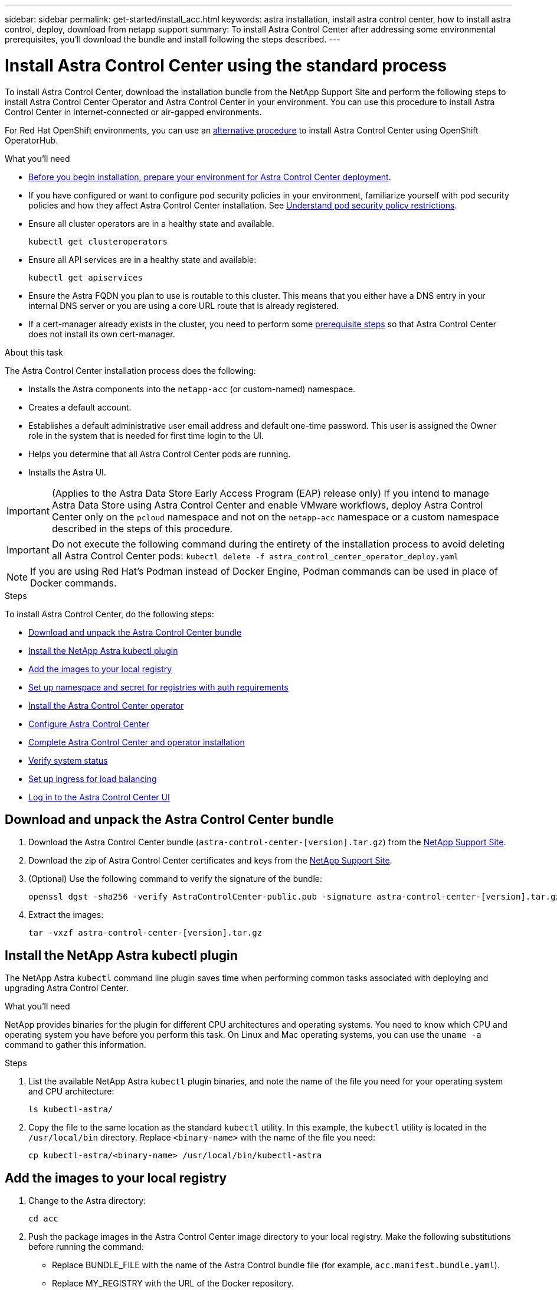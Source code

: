 ---
sidebar: sidebar
permalink: get-started/install_acc.html
keywords: astra installation, install astra control center, how to install astra control, deploy, download from netapp support
summary: To install Astra Control Center after addressing some environmental prerequisites, you'll download the bundle and install following the steps described.
---

= Install Astra Control Center using the standard process
:hardbreaks:
:icons: font
:imagesdir: ../media/get-started/

To install Astra Control Center, download the installation bundle from the NetApp Support Site and perform the following steps to install Astra Control Center Operator and Astra Control Center in your environment. You can use this procedure to install Astra Control Center in internet-connected or air-gapped environments.

For Red Hat OpenShift environments, you can use an link:../get-started/acc_operatorhub_install.html[alternative procedure] to install Astra Control Center using OpenShift OperatorHub.

.What you'll need
* link:requirements.html[Before you begin installation, prepare your environment for Astra Control Center deployment].
* If you have configured or want to configure pod security policies in your environment, familiarize yourself with pod security policies and how they affect Astra Control Center installation. See link:understand-psp-restrictions.html[Understand pod security policy restrictions].
* Ensure all cluster operators are in a healthy state and available.
+
----
kubectl get clusteroperators
----

* Ensure all API services are in a healthy state and available:
+
----
kubectl get apiservices
----

* Ensure the Astra FQDN you plan to use is routable to this cluster. This means that you either have a DNS entry in your internal DNS server or you are using a core URL route that is already registered.
* If a cert-manager already exists in the cluster, you need to perform some link:../get-started/cert-manager-prereqs.html[prerequisite steps] so that Astra Control Center does not install its own cert-manager.

.About this task
The Astra Control Center installation process does the following:

* Installs the Astra components into the `netapp-acc` (or custom-named) namespace.
* Creates a default account.
* Establishes a default administrative user email address and default one-time password. This user is assigned the Owner role in the system that is needed for first time login to the UI.
* Helps you determine that all Astra Control Center pods are running.
* Installs the Astra UI.
//VMware ADS EAP review

IMPORTANT: (Applies to the Astra Data Store Early Access Program (EAP) release only) If you intend to manage Astra Data Store using Astra Control Center and enable VMware workflows, deploy Astra Control Center only on the `pcloud` namespace and not on the `netapp-acc` namespace or a custom namespace described in the steps of this procedure.

IMPORTANT: Do not execute the following command during the entirety of the installation process to avoid deleting all Astra Control Center pods: `kubectl delete -f astra_control_center_operator_deploy.yaml`

NOTE: If you are using Red Hat’s Podman instead of Docker Engine, Podman commands can be used in place of Docker commands.

.Steps

To install Astra Control Center, do the following steps:

* <<Download and unpack the Astra Control Center bundle>>
* <<Install the NetApp Astra kubectl plugin>>
* <<Add the images to your local registry>>
* <<Set up namespace and secret for registries with auth requirements>>
* <<Install the Astra Control Center operator>>
* <<Configure Astra Control Center>>
* <<Complete Astra Control Center and operator installation>>
* <<Verify system status>>
* <<Set up ingress for load balancing>>
* <<Log in to the Astra Control Center UI>>

== Download and unpack the Astra Control Center bundle

. Download the Astra Control Center bundle (`astra-control-center-[version].tar.gz`) from the https://mysupport.netapp.com/site/products/all/details/astra-control-center/downloads-tab[NetApp Support Site^].
. Download the zip of Astra Control Center certificates and keys from the https://mysupport.netapp.com/site/products/all/details/astra-control-center/downloads-tab[NetApp Support Site^].
. (Optional) Use the following command to verify the signature of the bundle:
+
----
openssl dgst -sha256 -verify AstraControlCenter-public.pub -signature astra-control-center-[version].tar.gz.sig astra-control-center-[version].tar.gz
----
. Extract the images:
+
----
tar -vxzf astra-control-center-[version].tar.gz
----

== Install the NetApp Astra kubectl plugin

The NetApp Astra `kubectl` command line plugin saves time when performing common tasks associated with deploying and upgrading Astra Control Center.

.What you'll need

NetApp provides binaries for the plugin for different CPU architectures and operating systems. You need to know which CPU and operating system you have before you perform this task. On Linux and Mac operating systems, you can use the `uname -a` command to gather this information.

.Steps

. List the available NetApp Astra `kubectl` plugin binaries, and note the name of the file you need for your operating system and CPU architecture:
+
----
ls kubectl-astra/
----
. Copy the file to the same location as the standard `kubectl` utility. In this example, the `kubectl` utility is located in the `/usr/local/bin` directory. Replace `<binary-name>` with the name of the file you need:
+
----
cp kubectl-astra/<binary-name> /usr/local/bin/kubectl-astra
----

== Add the images to your local registry

. Change to the Astra directory:
+
----
cd acc
----

. [[substep_image_local_registry_push]]Push the package images in the Astra Control Center image directory to your local registry. Make the following substitutions before running the command:
+

* Replace BUNDLE_FILE with the name of the Astra Control bundle file (for example, `acc.manifest.bundle.yaml`).
* Replace MY_REGISTRY with the URL of the Docker repository.
* Replace MY_REGISTRY_USER and MY_REGISTRY_PASSWORD with the credentials for the repository.
+
----
kubectl astra packages push-images -m BUNDLE_FILE -r MY_REGISTRY -u MY_REGISTRY_USER -p MY_REGISTRY_PASSWORD
----

== Set up namespace and secret for registries with auth requirements

.  If you use a registry that requires authentication, you need to do the following:
.. Create the `netapp-acc-operator` namespace:
+
----
kubectl create ns netapp-acc-operator
----
+
Response:
+
----
namespace/netapp-acc-operator created
----

.. Create a secret for the `netapp-acc-operator` namespace. Add Docker information and run the following command:
+
----
kubectl create secret docker-registry astra-registry-cred -n netapp-acc-operator --docker-server=[your_registry_path] --docker-username=[username] --docker-password=[token]
----
+
Sample response:
+
----
secret/astra-registry-cred created
----

.. Create the `netapp-acc` (or custom named) namespace.
+
----
kubectl create ns [netapp-acc or custom namespace]
----
+
Sample response:
+
----
namespace/netapp-acc created
----

.. Create a secret for the `netapp-acc` (or custom named) namespace. Add Docker information and run the following command:
+
----
kubectl create secret docker-registry astra-registry-cred -n [netapp-acc or custom namespace] --docker-server=[your_registry_path] --docker-username=[username] --docker-password=[token]
----
+
Response
+
----
secret/astra-registry-cred created
----

.. [[substep_kubeconfig_secret]](Optional) If you want the cluster to be automatically managed by Astra Control Center after installation, make sure that you provide the kubeconfig as a secret within the Astra Control Center namespace you intend to deploy into using this command:
+
----
kubectl create secret generic [acc-kubeconfig-cred or custom secret name] --from-file=<path-to-your-kubeconfig> -n [netapp-acc or custom namespace]
----

== Install the Astra Control Center operator

. Edit the Astra Control Center operator deployment YAML (`astra_control_center_operator_deploy.yaml`) to refer to your local registry and secret.
+
----
vim astra_control_center_operator_deploy.yaml
----
+
NOTE: An annotated sample YAML follows these steps.

.. If you use a registry that requires authentication, replace the default line of `imagePullSecrets: []` with the following:
+
----
imagePullSecrets:
- name: <name_of_secret_with_creds_to_local_registry>
----

.. Change `[your_registry_path]` for the `kube-rbac-proxy` image to the registry path where you pushed the images in a <<substep_image_local_registry_push,previous step>>.
.. Change `[your_registry_path]` for the `acc-operator-controller-manager` image to the registry path where you pushed the images in a <<substep_image_local_registry_push,previous step>>.
.. (For installations using Astra Data Store preview) See this known issue regarding https://docs.netapp.com/us-en/astra-data-store-2112/release-notes/known-issues.html#mongodb-deployment-with-default-liveness-probe-value-fails-with-pods-in-crash-loop[storage class provisioners and additional changes you will need to make to the YAML^].
+
[subs=+quotes]
----
apiVersion: apps/v1
kind: Deployment
metadata:
  labels:
    control-plane: controller-manager
  name: acc-operator-controller-manager
  namespace: netapp-acc-operator
spec:
  replicas: 1
  selector:
    matchLabels:
      control-plane: controller-manager
  template:
    metadata:
      labels:
        control-plane: controller-manager
    spec:
      containers:
      - args:
        - --secure-listen-address=0.0.0.0:8443
        - --upstream=http://127.0.0.1:8080/
        - --logtostderr=true
        - --v=10
        *image: [your_registry_path]/kube-rbac-proxy:v4.8.0*
        name: kube-rbac-proxy
        ports:
        - containerPort: 8443
          name: https
      - args:
        - --health-probe-bind-address=:8081
        - --metrics-bind-address=127.0.0.1:8080
        - --leader-elect
        command:
        - /manager
        env:
        - name: ACCOP_LOG_LEVEL
          value: "2"
        *image: [your_registry_path]/acc-operator:[version x.y.z]*
        imagePullPolicy: IfNotPresent
      *imagePullSecrets: []*
----

. Install the Astra Control Center operator:
+
----
kubectl apply -f astra_control_center_operator_deploy.yaml
----
+
Sample response:
+
----
namespace/netapp-acc-operator created
customresourcedefinition.apiextensions.k8s.io/astracontrolcenters.astra.netapp.io created
role.rbac.authorization.k8s.io/acc-operator-leader-election-role created
clusterrole.rbac.authorization.k8s.io/acc-operator-manager-role created
clusterrole.rbac.authorization.k8s.io/acc-operator-metrics-reader created
clusterrole.rbac.authorization.k8s.io/acc-operator-proxy-role created
rolebinding.rbac.authorization.k8s.io/acc-operator-leader-election-rolebinding created
clusterrolebinding.rbac.authorization.k8s.io/acc-operator-manager-rolebinding created
clusterrolebinding.rbac.authorization.k8s.io/acc-operator-proxy-rolebinding created
configmap/acc-operator-manager-config created
service/acc-operator-controller-manager-metrics-service created
deployment.apps/acc-operator-controller-manager created
----

== Configure Astra Control Center

. Edit the Astra Control Center custom resource (CR) file (`astra_control_center_min.yaml`) to make account, autoSupport, registry, and other necessary configurations:
+
NOTE: `astra_control_center_min.yaml` is the default CR and is suitable for most installations. Familiarize yourself with all link:../get-started/acc_cluster_cr_options.html[CR options and their potential values] to ensure you deploy Astra Control Center correctly for your environment. If additional customizations are required for your environment, you can use `astra_control_center.yaml` as an alternative CR.

+
----
vim astra_control_center_min.yaml
----
+
IMPORTANT: If you are using a registry that does not require authorization, you must delete the  `secret` line within `imageRegistry` or the installation will fail.

.. Change `[your_registry_path]` to the registry path where you pushed the images in the previous step.
.. Change the `accountName` string to the name you want to associate with the account.
.. Change the `astraAddress` string to the FQDN you want to use in your browser to access Astra. Do not use `http://` or `https://` in the address. Copy this FQDN for use in a <<Log in to the Astra Control Center UI,later step>>.
.. Change the `email` string to the default initial administrator address. Copy this email address for use in a <<Log in to the Astra Control Center UI,later step>>.
.. Change `enrolled` for AutoSupport to `false` for sites without internet connectivity or retain `true` for connected sites.
.. If you use an external cert-manager, add the following lines to `spec`:
+
----
spec:
  crds:
    externalCertManager: true
----

.. (Optional) Add a first name `firstName` and last name `lastName` of the user associated with the account. You can perform this step now or later within the UI.
.. (Optional) Change the `storageClass` value to another Trident storageClass resource if required by your installation.
.. (Optional) If you want the cluster to be automatically managed by Astra Control Center after installation and you have already <<substep_kubeconfig_secret,created the secret containing the kubeconfig for this cluster>>, provide the name of the secret by adding a new field to this YAML file called `astraKubeConfigSecret: "acc-kubeconfig-cred or custom secret name"`

.. Complete one of the following steps:
+
* *Other ingress controller (ingressType:Generic)*: This is the default action with Astra Control Center. After Astra Control Center is deployed, you will need to configure the ingress controller to expose Astra Control Center with a URL.
+
The default Astra Control Center installation sets up its gateway (`service/traefik`) to be of the type `ClusterIP`. This default installation requires you to additionally set up a Kubernetes IngressController/Ingress to route traffic to it. If you want to use an ingress, see link:../get-started/install_acc.html#set-up-ingress-for-load-balancing[Set up ingress for load balancing].

* *Service load balancer (ingressType:AccTraefik)*: If you don't want to install an IngressController or create an Ingress resource, set `ingressType` to `AccTraefik`.
+
This deploys the Astra Control Center `traefik` gateway as a Kubernetes LoadBalancer type service.
+
Astra Control Center uses a service of the type "LoadBalancer" (`svc/traefik` in the Astra Control Center namespace), and requires that it be assigned an accessible external IP address. If load balancers are permitted in your environment and you don’t already have one configured, you can use MetalLB or another external service load balancer to assign an external IP address to the service. In the internal DNS server configuration, you should point the chosen DNS name for Astra Control Center to the load-balanced IP address.
+
NOTE: For details about the service type of "LoadBalancer" and ingress, see link:../get-started/requirements.html[Requirements].

+
[subs=+quotes]
----
apiVersion: astra.netapp.io/v1
kind: AstraControlCenter
metadata:
  name: astra
spec:
  *accountName: "Example"*
  astraVersion: "ASTRA_VERSION"
  *astraAddress: "astra.example.com"*
  *astraKubeConfigSecret: "acc-kubeconfig-cred or custom secret name"*
  *ingressType: "Generic"*
  autoSupport:
    *enrolled: true*
  *email: "[admin@example.com]"*
  *firstName: "SRE"*
  *lastName: "Admin"*
  imageRegistry:
    *name: "[your_registry_path]"*
    *secret: "astra-registry-cred"*
  *storageClass: "ontap-gold"*
----



== Complete Astra Control Center and operator installation

. If you didn't already do so in a previous step, create the `netapp-acc` (or custom) namespace:
+
----
kubectl create ns [netapp-acc or custom namespace]
----
+
Sample response:
+
----
namespace/netapp-acc created
----

. Install Astra Control Center in the `netapp-acc` (or your custom) namespace:
+
----
kubectl apply -f astra_control_center_min.yaml -n [netapp-acc or custom namespace]
----
+
Sample response:
+
----
astracontrolcenter.astra.netapp.io/astra created
----

== Verify system status

NOTE: If you prefer to use OpenShift, you can use comparable oc commands for verification steps.

. Verify that all system components installed successfully.
+
----
kubectl get pods -n [netapp-acc or custom namespace]
----
+
Each pod should have a status of `Running`. It may take several minutes before the system pods are deployed.
+
.Sample response
[%collapsible]
====
[subs=+quotes]
----
NAME                                        READY   STATUS    RESTARTS   AGE
acc-helm-repo-5f75c5f564-bzqmt               1/1     Running   0          11m
activity-6b8f7cccb9-mlrn4                    1/1     Running   0          9m2s
api-token-authentication-6hznt               1/1     Running   0          8m50s
api-token-authentication-qpfgb               1/1     Running   0          8m50s
api-token-authentication-sqnb7               1/1     Running   0          8m50s
asup-5578bbdd57-dxkbp                        1/1     Running   0          9m3s
authentication-56bff4f95d-mspmq              1/1     Running   0          7m31s
bucketservice-6f7968b95d-9rrrl               1/1     Running   0          8m36s
cert-manager-5f6cf4bc4b-82khn                1/1     Running   0          6m19s
cert-manager-cainjector-76cf976458-sdrbc     1/1     Running   0          6m19s
cert-manager-webhook-5b7896bfd8-2n45j        1/1     Running   0          6m19s
certificates-1a599d9f76-ab6sk                2/2     Running   0          8m35s
certificates-1a599d9f76-ab8fj                2/2     Running   0          8m52s
certificates-expiry-check-12331210--1-fc26j  1/1     Running   0          8m19s
cloud-extension-749d9f684c-8bdhq             1/1     Running   0          9m6s
cloud-insights-service-7d58687d9-h5tzw       1/1     Running   2          8m56s
composite-compute-968c79cb5-nv7l4            1/1     Running   0          9m11s
composite-volume-7687569985-jg9gg            1/1     Running   0          8m33s
credentials-5c9b75f4d6-nx9cz                 1/1     Running   0          8m42s
entitlement-6c96fd8b78-zt7f8                 1/1     Running   0          8m28s
features-5f7bfc9f68-gsjnl                    1/1     Running   0          8m57s
fluent-bit-ds-h88p7                          1/1     Running   0          7m22s
fluent-bit-ds-krhnj                          1/1     Running   0          7m23s
fluent-bit-ds-l5bjj                          1/1     Running   0          7m22s
fluent-bit-ds-lrclb                          1/1     Running   0          7m23s
fluent-bit-ds-s5t4n                          1/1     Running   0          7m23s
fluent-bit-ds-zpr6v                          1/1     Running   0          7m22s
graphql-server-5f5976f4bd-vbb4z              1/1     Running   0          7m13s
identity-56f78b8f9f-8h9p9                    1/1     Running   0          8m29s
influxdb2-0                                  1/1     Running   0          11m
keycloak-operator-5d47896894-74gq5           1/1     Running   0          8m23s
krakend-6f8d995b4d-5khkl                     1/1     Running   0          7m7s
license-5b5db87c97-jmxzc                     1/1     Running   0          9m
login-ui-57b57c74b8-6xtv7                    1/1     Running   0          7m10s
loki-0                                       1/1     Running   0          11m
metrics-facade-db5c565d-5rncg                2/2     Running   0          7m39s
monitoring-operator-9dbc9c76d-8znck          2/2     Running   0          7m33s
nats-0                                       1/1     Running   0          11m
nats-1                                       1/1     Running   0          10m
nats-2                                       1/1     Running   0          10m
nautilus-6b9d88bc86-h8kfb                    1/1     Running   0          8m6s
nautilus-6b9d88bc86-vn68r                    1/1     Running   0          8m35s
openapi-b87d77dd8-5dz9h                      1/1     Running   0          9m7s
packages-94b56b6b8-jb9rk                     2/2     Running   0          10m
polaris-consul-consul-server-0               1/1     Running   0          11m
polaris-consul-consul-server-1               1/1     Running   0          11m
polaris-consul-consul-server-2               1/1     Running   0          11m
polaris-keycloak-0                           1/1     Running   0          7m22s
polaris-keycloak-1                           1/1     Running   0          7m19s
polaris-keycloak-2                           1/1     Running   0          7m17s
polaris-keycloak-db-0                        1/1     Running   0          7m16s
polaris-keycloak-db-1                        1/1     Running   0          7m13s
polaris-keycloak-db-2                        1/1     Running   0          7m10s
polaris-mongodb-0                            2/2     Running   0          11m
polaris-mongodb-1                            2/2     Running   0          10m
polaris-mongodb-2                            2/2     Running   0          10m
polaris-ui-84dc87847f-zrg8w                  1/1     Running   0          7m12s
polaris-vault-0                              1/1     Running   0          11m
polaris-vault-1                              1/1     Running   0          11m
polaris-vault-2                              1/1     Running   0          11m
public-metrics-657698b66f-67pgt              1/1     Running   0          8m47s
storage-backend-metrics-6848b9fd87-w7x8r     1/1     Running   0          8m39s
storage-provider-5ff5868cd5-r9hj7            1/1     Running   0          8m45s
telegraf-ds-dw4hg                            1/1     Running   0          7m23s
telegraf-ds-k92gn                            1/1     Running   0          7m23s
telegraf-ds-mmxjl                            1/1     Running   0          7m23s
telegraf-ds-nhs8s                            1/1     Running   0          7m23s
telegraf-ds-rj7lw                            1/1     Running   0          7m23s
telegraf-ds-tqrkb                            1/1     Running   0          7m23s
telegraf-rs-9mwgj                            1/1     Running   0          7m23s
telemetry-service-56c49d689b-ffrzx           1/1     Running   0          8m42s
tenancy-767c77fb9d-g9ctv                     1/1     Running   0          8m52s
traefik-5857d87f85-7pmx8                     1/1     Running   0          6m49s
traefik-5857d87f85-cpxgv                     1/1     Running   0          5m34s
trident-svc-595f84dd78-zb8l6                 1/1     Running   0          8m54s
vault-controller-86c94fbf4f-krttq            1/1     Running   0          9m24s
----
====
// End snippet

. (Optional) To ensure the installation is completed, you can watch the `acc-operator` logs using the following command.
+
----
kubectl logs deploy/acc-operator-controller-manager -n netapp-acc-operator -c manager -f
----
+
NOTE: `accHost` cluster registration is one of the last operations, and if it fails it will not cause deployment to fail. In the event of a cluster registration failure indicated in the logs, you can attempt registration again through the add cluster workflow link:../get-started/setup_overview.html#add-cluster[in the UI] or API.

. When all the pods are running, verify installation success by retrieving the `AstraControlCenter` instance installed by the Astra Control Center Operator.
+
----
kubectl get acc -o yaml -n [netapp-acc or custom namespace]
----

. In the YAML, check the `status.deploymentState` field in the response for the `Deployed` value. If deployment was unsuccessful, an error message appears instead.
. To get the one-time password you will use when you log in to Astra Control Center, copy the `status.uuid` value. The password is `ACC-` followed by the UUID value (`ACC-[UUID]` or, in this example, `ACC-9aa5fdae-4214-4cb7-9976-5d8b4c0ce27f`).

// Start snippet: collapsible block (open on page load)
.Sample YAML Details
[%collapsible]
====
[subs=+quotes]
----
   name: astra
   namespace: netapp-acc
   resourceVersion: "104424560"
   uid: 9aa5fdae-4214-4cb7-9976-5d8b4c0ce27f
 spec:
   accountName: Example
   additionalValues: {}
   astraAddress: astra.example.com
   astraKubeConfigSecret: ""
   astraResourcesScaler: "Off"
   astraVersion: 22.08.0-18
   autoSupport:
     enrolled: true
     url: https://support.netapp.com/asupprod/post/1.0/postAsup
   avpDeploy: false
   crds: {}
   email: admin@example.com
   firstName: SRE
   imageRegistry:
     name: registry_name/astra
   ingressType: AccTraefik
   lastName: Admin
   mtls:
     certDuration: 2140h0m0s
     enabled: true
 status:
   accConditionHistory:
     items:
     - astraVersion: 22.08.0-18
       condition:
         lastTransitionTime: "2022-08-05T18:03:46Z"
         message: Deploying is currently in progress.
         reason: InProgress
         status: "False"
         type: Ready
       generation: 2
       observedSpec:
         accountName: Example
         additionalValues: {}
         astraAddress: astra.example.com
         astraKubeConfigSecret: ""
         astraResourcesScaler: "Off"
         astraVersion: 22.08.0-18
         autoSupport:
           enrolled: true
           url: https://support.netapp.com/asupprod/post/1.0/postAsup
         crds: {}
         email: admin@example.com
         firstName: SRE
         imageRegistry:
           name: registry_name/astra
         lastName: Admin
         mtls:
          certDuration: 2140h0m0s
          enabled: true
       timestamp: "2022-08-05T18:03:46Z"
     - astraVersion: 22.08.0-18
       condition:
         lastTransitionTime: "2022-08-05T18:03:46Z"
         message: Deploying is currently in progress.
         reason: InProgress
         status: "True"
         type: Deploying
       generation: 2
       observedSpec:
         accountName: Example
         additionalValues: {}
         astraAddress: astra.example.com
         astraKubeConfigSecret: ""
         astraResourcesScaler: "Off"
         astraVersion: 22.08.0-18
         autoSupport:
           enrolled: true
           url: https://support.netapp.com/asupprod/post/1.0/postAsup
         avpDeploy: false
         crds: {}
         email: admin@example.com
         firstName: SRE
         imageRegistry:
           name: registry_name/astra
         lastName: Admin
         mtls:
           certDuration: 2140h0m0s
           enabled: true
       timestamp: "2022-08-05T18:03:46Z"
     - astraVersion: 22.08.0-18
       condition:
         lastTransitionTime: "2022-08-05T18:16:50Z"
         message: Post Install was successful
         observedGeneration: 2
         reason: Complete
         status: "True"
         type: PostInstallComplete
       generation: 2
       observedSpec:
         accountName: Example
         additionalValues: {}
         astraAddress: astra.example.com
         astraKubeConfigSecret: ""
         astraResourcesScaler: "Off"
         astraVersion: 22.08.0-18
         autoSupport:
           enrolled: true
           url: https://support.netapp.com/asupprod/post/1.0/postAsup
         avpDeploy: false
         crds: {}
         email: admin@example.com
         firstName: SRE
         imageRegistry:
           name: registry_name/astra
         ingressType: AccTraefik
         lastName: Admin
         mtls:
           certDuration: 2140h0m0s
           enabled: true
       timestamp: "2022-08-05T18:16:50Z"
     - astraVersion: 22.08.0-18
       condition:
         lastTransitionTime: "2022-08-05T18:03:46Z"
         message: Deploying succeeded.
         reason: Complete
         status: "False"
         type: Deploying
       generation: 2
       observedSpec:
         accountName: Example
         additionalValues: {}
         astraAddress: astra.example.com
         astraKubeConfigSecret: ""
         astraResourcesScaler: "Off"
         astraVersion: 22.08.0-18
         autoSupport:
           enrolled: true
           url: https://support.netapp.com/asupprod/post/1.0/postAsup
         avpDeploy: false
         crds: {}
         email: admin@example.com
         firstName: SRE
         imageRegistry:
           name: registry_name/astra
         ingressType: AccTraefik
         lastName: Admin
         mtls:
           certDuration: 2140h0m0s
           enabled: true
       timestamp: "2022-08-05T18:16:50Z"
     - astraVersion: 22.08.0-18
       condition:
         lastTransitionTime: "2022-08-05T18:03:46Z"
         message: Astra is deployed
         reason: Complete
         status: "True"
         type: Deployed
       generation: 2
       observedSpec:
         accountName: Example
         additionalValues: {}
         astraAddress: astra.example.com
         astraKubeConfigSecret: ""
         astraResourcesScaler: "Off"
         astraVersion: 22.08.0-18
         autoSupport:
           enrolled: true
           url: https://support.netapp.com/asupprod/post/1.0/postAsup
         avpDeploy: false
         crds: {}
         email: admin@example.com
         firstName: SRE
         imageRegistry:
           name: registry_name/astra
         ingressType: AccTraefik
         lastName: Admin
         mtls:
           certDuration: 2140h0m0s
           enabled: true
       timestamp: "2022-08-05T18:16:50Z"
     - astraVersion: 22.08.0-18
       condition:
         lastTransitionTime: "2022-08-05T18:16:50Z"
         message: Astra is deployed
         reason: Complete
         status: "True"
         type: Ready
       generation: 2
       observedSpec:
         accountName: Example
         additionalValues: {}
         astraAddress: astra.example.com
         astraKubeConfigSecret: ""
         astraResourcesScaler: "Off"
         astraVersion: 22.08.0-18
         autoSupport:
           enrolled: true
           url: https://support.netapp.com/asupprod/post/1.0/postAsup
         avpDeploy: false
         crds: {}
         email: admin@example.com
         firstName: SRE
         imageRegistry:
           name: registry_name/astra
         ingressType: AccTraefik
         lastName: Admin
         mtls:
           certDuration: 2140h0m0s
           enabled: true
       timestamp: "2022-08-05T18:16:50Z"
   certManager: deploy
   cluster:
     type: OCP
     vendorVersion: 4.9.29
     version: v1.22.5+a36406b
   conditions:
   - lastTransitionTime: "2022-08-05T18:23:41Z"
     message: Astra is deployed
     reason: Complete
     status: "True"
     type: Ready
   - lastTransitionTime: "2022-08-05T18:23:41Z"
     message: Deploying succeeded.
     reason: Complete
     status: "False"
     type: Deploying
   - lastTransitionTime: "2022-08-05T18:23:41Z"
     message: Post Install was successful
     observedGeneration: 2
     reason: Complete
     status: "True"
     type: PostInstallComplete
   *- lastTransitionTime: "2022-08-05T18:23:41Z"*
     *message: Astra is deployed*
     *reason: Complete*
     *status: "True"*
     *type: Deployed*
   *deploymentState: Deployed*
   observedGeneration: 2
   observedSpec:
     accountName: Example
     additionalValues: {}
     astraAddress: astra.example.com
     astraKubeConfigSecret: ""
     astraResourcesScaler: "Off"
     astraVersion: 22.08.0-18
     autoSupport:
       enrolled: true
       url: https://support.netapp.com/asupprod/post/1.0/postAsup
     avpDeploy: false
     crds: {}
     email: admin@example.com
     firstName: SRE
     imageRegistry:
       name: registry_name/astra
     ingressType: AccTraefik
     lastName: Admin
     mtls:
       certDuration: 2140h0m0s
       enabled: true
   observedVersion: 22.08.0-18
   postInstall: Complete
   serviceMesh:
     type: None
   *uuid: 9aa5fdae-4214-4cb7-9976-5d8b4c0ce27f*
kind: List
metadata:
 resourceVersion: ""
 selfLink: ""
----
====
// End snippet


== Set up ingress for load balancing

You can set up a Kubernetes ingress controller that manages external access to services, such as load balancing in a cluster.

This procedure explains how to set up an ingress controller (`ingressType:Generic`). This is the default action with Astra Control Center. After Astra Control Center is deployed, you will need to configure the ingress controller to expose Astra Control Center with a URL.

NOTE: If you don't want to set up an ingress controller, you can set `ingressType:AccTraefik)`. Astra Control Center uses a service of the type "LoadBalancer" (`svc/traefik` in the Astra Control Center namespace), and requires that it be assigned an accessible external IP address. If load balancers are permitted in your environment and you don’t already have one configured, you can use MetalLB or another external service load balancer to assign an external IP address to the service. In the internal DNS server configuration, you should point the chosen DNS name for Astra Control Center to the load-balanced IP address. For details about the service type of "LoadBalancer" and ingress, see link:../get-started/requirements.html[Requirements].

The steps differ depending on the type of ingress controller you use:

* Istio ingress
* Nginx ingress controller
* OpenShift ingress controller

.What you'll need

* The required https://kubernetes.io/docs/concepts/services-networking/ingress-controllers/[ingress controller] should already be deployed.
* The https://kubernetes.io/docs/concepts/services-networking/ingress/#ingress-class[ingress class] corresponding to the ingress controller should already be created.
* You are using Kubernetes versions between and including v1.19 and v1.22.

.Steps for Istio ingress

. Configure Istio ingress.
+
NOTE: This procedure assumes that Istio is deployed using the "default" configuration profile. 

. Gather or create the desired certificate and private key file for the Ingress Gateway.
+
You can use a CA-signed or self-signed certificate. The common name must be the Astra address (FQDN).
+
Sample command: 
+
----
openssl req -x509 -nodes -days 365 -newkey rsa:2048 
-keyout tls.key -out tls.crt
----

. Create a secret `tls secret name` of type `kubernetes.io/tls` for a TLS private key and certificate in the `istio-system namespace` as described in TLS secrets.
+
Sample command: 
+
----
kubectl create secret tls [tls secret name] 
--key="tls.key"
--cert="tls.crt" -n istio-system
----
+
TIP: The name of the secret should match the `spec.tls.secretName` provided in `istio-ingress.yaml` file.


. Deploy an ingress resource in `netapp-acc` (or custom-named) namespace using either the v1beta1 (deprecated in Kubernetes version less than or 1.22) or v1 resource type for either a deprecated or a new schema:
+
Output:
+
----
apiVersion: networking.k8s.io/v1beta1
kind: IngressClass
metadata:
  name: istio
spec:
  controller: istio.io/ingress-controller
---
apiVersion: networking.k8s.io/v1beta1
kind: Ingress
metadata:
  name: ingress
  namespace: istio-system
spec:
  ingressClassName: istio
  tls:
  - hosts:
    - <ACC addess>
    secretName: [tls secret name]
  rules:
  - host: [ACC addess]
    http:
      paths:
      - path: /
        pathType: Prefix
        backend:
          serviceName: traefik
          servicePort: 80
----

+
For the v1 new schema, follow this sample:
+
----
kubectl apply -f istio-Ingress.yaml
----
+
Output:
+
----
apiVersion: networking.k8s.io/v1
kind: IngressClass
metadata:
  name: istio
spec:
  controller: istio.io/ingress-controller
---
apiVersion: networking.k8s.io/v1
kind: Ingress
metadata:
  name: ingress
  namespace: istio-system
spec:
  ingressClassName: istio
  tls:
  - hosts:
    - <ACC addess>
    secretName: [tls secret name]
  rules:
  - host: [ACC addess]
    http:
      paths:
      - path: /
        pathType: Prefix
        backend:
          service:
            name: traefik
            port:
              number: 80
----

. Deploy Astra Control Center as usual.

. Check the status of the ingress:
+
----
kubectl get ingress -n netapp-acc 
NAME    CLASS HOSTS             ADDRESS         PORTS   AGE 
ingress istio astra.example.com 172.16.103.248  80, 443 1h 
----


.Steps for Nginx ingress controller

. Create a secret of type http://kubernetes.io/tls[`kubernetes.io/tls`] for a TLS private key and certificate in `netapp-acc` (or custom-named) namespace as described in https://kubernetes.io/docs/concepts/configuration/secret/#tls-secrets[TLS secrets].
. Deploy an ingress resource in `netapp-acc` (or custom-named) namespace using either the `v1beta1` (deprecated in Kubernetes version less than or 1.22) or `v1` resource type for either a deprecated or a new schema:
.. For a `v1beta1` deprecated schema, follow this sample:
+
----
apiVersion: extensions/v1beta1
kind: Ingress
metadata:
  name: ingress-acc
  namespace: [netapp-acc or custom namespace]
  annotations:
    kubernetes.io/ingress.class: [class name for nginx controller]
spec:
  tls:
  - hosts:
    - <ACC address>
    secretName: [tls secret name]
  rules:
  - host: [ACC address]
    http:
      paths:
      - backend:
        serviceName: traefik
        servicePort: 80
        pathType: ImplementationSpecific
----

.. For the `v1` new schema, follow this sample:
+
----
apiVersion: networking.k8s.io/v1
kind: Ingress
metadata:
  name: netapp-acc-ingress
  namespace: [netapp-acc or custom namespace]
spec:
  ingressClassName: [class name for nginx controller]
  tls:
  - hosts:
    - <ACC address>
    secretName: [tls secret name]
  rules:
  - host: <ACC addess>
    http:
      paths:
        - path:
          backend:
            service:
              name: traefik
              port:
                number: 80
          pathType: ImplementationSpecific
----

.Steps for OpenShift ingress controller

. Procure your certificate and get the key, certificate, and CA files ready for use by the OpenShift route.
. Create the OpenShift route:
+
----
oc create route edge --service=traefik
--port=web -n [netapp-acc or custom namespace]
--insecure-policy=Redirect --hostname=<ACC address>
--cert=cert.pem --key=key.pem
----


== Log in to the Astra Control Center UI

After installing Astra Control Center, you will change the password for the default administrator and log in to the Astra Control Center UI dashboard.

.Steps
. In a browser, enter the FQDN you used in the `astraAddress` in the  `astra_control_center_min.yaml` CR when <<Install Astra Control Center,you installed Astra Control Center>>.
. Accept the self-signed certificates when prompted.
+
NOTE: You can create a custom certificate after login.

. At the Astra Control Center login page, enter the value you used for `email` in `astra_control_center_min.yaml` CR when <<Install Astra Control Center,you installed Astra Control Center>>, followed by the one-time password (`ACC-[UUID]`).
+
NOTE: If you enter an incorrect password three times, the admin account will be locked for 15 minutes.

. Select *Login*.
. Change the password when prompted.
+
NOTE: If this is your first login and you forget the password and no other administrative user accounts have yet been created, contact NetApp Support for password recovery assistance.

. (Optional) Remove the existing self-signed TLS certificate and replace it with a link:../get-started/add-custom-tls-certificate.html[custom TLS certificate signed by a Certificate Authority (CA)].

== Troubleshoot the installation

If any of the services are in `Error` status, you can inspect the logs. Look for API response codes in the 400 to 500 range. Those indicate the place where a failure happened.

.Steps

. To inspect the Astra Control Center operator logs, enter the following:
+
----
kubectl logs --follow -n netapp-acc-operator $(kubectl get pods -n netapp-acc-operator -o name)  -c manager
----

== What's next

Complete the deployment by performing link:setup_overview.html[setup tasks].
